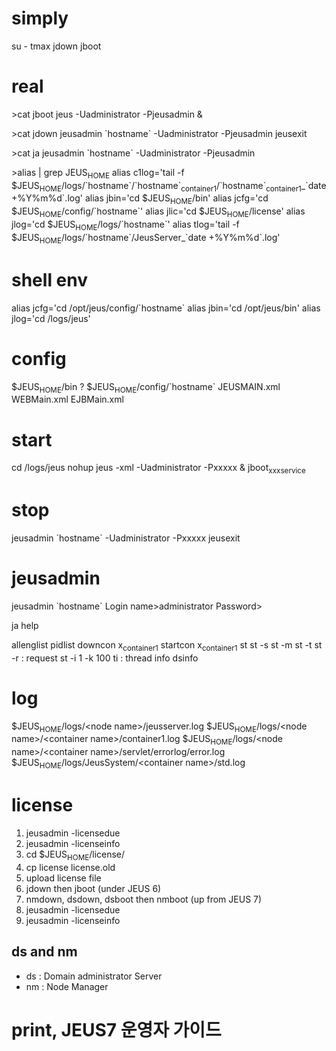 * simply

su - tmax
jdown
jboot

* real

>cat jboot
jeus -Uadministrator -Pjeusadmin &

>cat jdown
jeusadmin `hostname` -Uadministrator -Pjeusadmin jeusexit

>cat ja
jeusadmin `hostname` -Uadministrator -Pjeusadmin

>alias | grep JEUS_HOME
alias c1log='tail -f $JEUS_HOME/logs/`hostname`/`hostname`_container1/`hostname`_container1_`date +%Y%m%d`.log'
alias jbin='cd $JEUS_HOME/bin'
alias jcfg='cd $JEUS_HOME/config/`hostname`'
alias jlic='cd $JEUS_HOME/license'
alias jlog='cd $JEUS_HOME/logs/`hostname`'
alias tlog='tail -f $JEUS_HOME/logs/`hostname`/JeusServer_`date +%Y%m%d`.log'

* shell env

alias jcfg='cd /opt/jeus/config/`hostname`
alias jbin='cd /opt/jeus/bin'
alias jlog='cd /logs/jeus'

* config

$JEUS_HOME/bin ?
$JEUS_HOME/config/`hostname`
JEUSMAIN.xml
WEBMain.xml
EJBMain.xml

* start

cd /logs/jeus
nohup jeus -xml -Uadministrator -Pxxxxx &
jboot_xxxservice

* stop

jeusadmin `hostname` -Uadministrator -Pxxxxx jeusexit

* jeusadmin

jeusadmin `hostname`
Login name>administrator
Password>

ja
help

allenglist
pidlist
downcon x_container1
startcon x_container1
st
st -s
st -m
st -t
st -r : request
st -i 1 -k 100
ti : thread info
dsinfo

* log

$JEUS_HOME/logs/<node name>/jeusserver.log
$JEUS_HOME/logs/<node name>/<container name>/container1.log
$JEUS_HOME/logs/<node name>/<container name>/servlet/errorlog/error.log
$JEUS_HOME/logs/JeusSystem/<container name>/std.log

* license

1. jeusadmin -licensedue
2. jeusadmin -licenseinfo
3. cd $JEUS_HOME/license/
4. cp license license.old
5. upload license file
6. jdown then jboot (under JEUS 6)
7. nmdown, dsdown, dsboot then nmboot (up from JEUS 7)
8. jeusadmin -licensedue
9. jeusadmin -licenseinfo

** ds and nm

- ds : Domain administrator Server
- nm : Node Manager

* print, JEUS7 운영자 가이드
